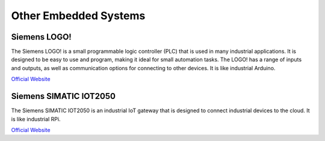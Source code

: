 ======================
Other Embedded Systems
======================

Siemens LOGO! 
=============
The Siemens LOGO! is a small programmable logic controller (PLC) that is used in many industrial applications. 
It is designed to be easy to use and program, making it ideal for small automation tasks. 
The LOGO! has a range of inputs and outputs, as well as communication options for connecting to other devices.
It is like industrial Arduino.

`Official Website <https://www.siemens.com/global/en/products/automation/systems/industrial/plc/logo.html>`_


Siemens SIMATIC IOT2050
===============
The Siemens SIMATIC IOT2050 is an industrial IoT gateway that is designed to connect industrial devices to the cloud.
It is like industrial RPi.

`Official Website <https://www.siemens.com/global/en/products/automation/pc-based/iot-gateways/simatic-iot2050.html>`_

